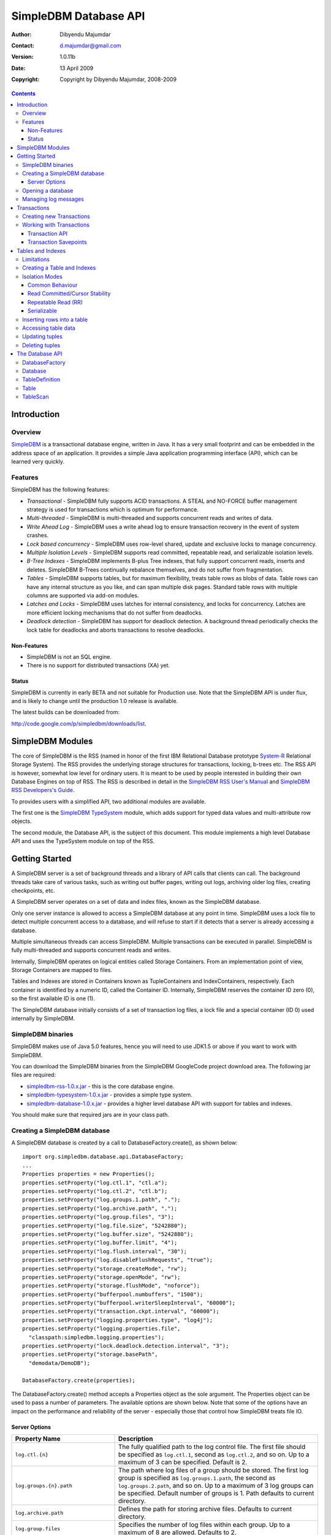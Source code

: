 .. -*- coding: utf-8 -*-

======================
SimpleDBM Database API
======================

:Author: Dibyendu Majumdar
:Contact: d.majumdar@gmail.com
:Version: 1.0.11b
:Date: 13 April 2009
:Copyright: Copyright by Dibyendu Majumdar, 2008-2009

.. contents::

------------
Introduction
------------

Overview
========

SimpleDBM_ is a transactional database engine, written in Java. It has a
very small footprint and can be embedded in the address space of an
application. It provides a simple Java application programming interface (API), 
which can be learned very quickly.

.. _SimpleDBM: http://www.simpledbm.org

Features
========

SimpleDBM has the following features:

- *Transactional* - SimpleDBM fully supports ACID transactions. A STEAL and NO-FORCE buffer management strategy is used for transactions which is optimum for performance.
- *Multi-threaded* - SimpleDBM is multi-threaded and supports concurrent reads and writes of data.
- *Write Ahead Log* - SimpleDBM uses a write ahead log to ensure transaction recovery in the event of system crashes.
- *Lock based concurrency* - SimpleDBM uses row-level shared, update and exclusive locks to manage concurrency. 
- *Multiple Isolation Levels* - SimpleDBM supports read committed, repeatable read, and serializable isolation levels.
- *B-Tree Indexes* - SimpleDBM implements B-plus Tree indexes, that fully support concurrent reads, inserts and deletes. SimpleDBM B-Trees continually rebalance themselves, and do not suffer from fragmentation.
- *Tables* - SimpleDBM supports tables, but for maximum flexibility, treats table rows as blobs of data. Table rows can have any internal structure as you like, and can span multiple disk pages. Standard table rows with multiple columns are supported via add-on modules.
- *Latches and Locks* - SimpleDBM uses latches for internal consistency, and locks for concurrency. Latches are more efficient locking mechanisms that do not suffer from deadlocks.
- *Deadlock detection* - SimpleDBM has support for deadlock detection. A background thread periodically checks the lock table for deadlocks and aborts transactions to resolve deadlocks.

Non-Features
------------
- SimpleDBM is not an SQL engine. 
- There is no support for distributed transactions (XA) yet.

Status
------

SimpleDBM is currently in early BETA and not suitable for Production use. 
Note that the SimpleDBM API is under flux, and is likely to change until 
the production 1.0 release is available. 

The latest builds can be downloaded from:

http://code.google.com/p/simpledbm/downloads/list.

-----------------
SimpleDBM Modules
-----------------

The core of SimpleDBM is the RSS (named in honor of the
first IBM Relational Database prototype `System-R <http://www.mcjones.org/System_R/>`_ Relational Storage
System). The RSS provides the underlying storage structures for
transactions, locking, b-trees etc. The RSS API is however, somewhat
low level for ordinary users. It is meant to be used by people interested
in building their own Database Engines on top of RSS. The RSS is described in 
detail in the `SimpleDBM RSS User's Manual <http://simpledbm.googlecode.com/files/rss-usermanual-1.0.12.pdf>`_ and 
`SimpleDBM RSS Developers's Guide <http://simpledbm.googlecode.com/files/rss-developerguide-1.0.12.pdf>`_.

To provides users with a simplified API, two additional modules are
available. 

The first one is the `SimpleDBM TypeSystem <http://simpledbm.googlecode.com/files/typesystem-1.0.8.pdf>`_ module, which adds support
for typed data values and multi-attribute row objects.

The second module, the Database API, is the subject of this document.
This module implements a high level Database API and uses the 
TypeSystem module on top of the RSS.

---------------
Getting Started
---------------

A SimpleDBM server is a set of background threads and a library of API
calls that clients can call. The background threads take care of
various tasks, such as writing out buffer pages, writing out logs,
archiving older log files, creating checkpoints, etc.

A SimpleDBM server operates on a set of data and index files, known as
the SimpleDBM database.

Only one server instance is allowed to access a SimpleDBM database at
any point in time. SimpleDBM uses a lock file to detect multiple
concurrent access to a database, and will refuse to start if it
detects that a server is already accessing a database.

Multiple simultaneous threads can access SimpleDBM. Multiple transactions
can be executed in parallel. SimpleDBM is fully multi-threaded and
supports concurrent reads and writes.

Internally, SimpleDBM operates on logical entities called Storage
Containers. From an implementation point of view, Storage Containers
are mapped to files. 

Tables and Indexes are stored in Containers known as TupleContainers
and IndexContainers, respectively. Each container is identified by a
numeric ID, called the Container ID. Internally, SimpleDBM reserves the
container ID zero (0), so the first available ID is one (1).

The SimpleDBM database initially consists of a set of transaction log
files, a lock file and a special container (ID 0) used internally by
SimpleDBM.

SimpleDBM binaries
==================
SimpleDBM makes use of Java 5.0 features, hence you will need to use JDK1.5
or above if you want to work with SimpleDBM.

You can download the SimpleDBM binaries from the SimpleDBM GoogleCode
project download area. The following jar files are required:

* `simpledbm-rss-1.0.x.jar <http://simpledbm.googlecode.com/files/>`_ - this is the core database engine.
* `simpledbm-typesystem-1.0.x.jar <http://simpledbm.googlecode.com/files/>`_ - provides a simple type system.
* `simpledbm-database-1.0.x.jar <http://simpledbm.googlecode.com/files/>`_ - provides a higher level database API with support for tables and indexes. 

You should make sure that required jars are in your class path.

Creating a SimpleDBM database
=============================

A SimpleDBM database is created by a call to DatabaseFactory.create(), 
as shown below: ::

  import org.simpledbm.database.api.DatabaseFactory;
  ...  
  Properties properties = new Properties();
  properties.setProperty("log.ctl.1", "ctl.a");
  properties.setProperty("log.ctl.2", "ctl.b");
  properties.setProperty("log.groups.1.path", ".");
  properties.setProperty("log.archive.path", ".");
  properties.setProperty("log.group.files", "3");
  properties.setProperty("log.file.size", "5242880");
  properties.setProperty("log.buffer.size", "5242880");
  properties.setProperty("log.buffer.limit", "4");
  properties.setProperty("log.flush.interval", "30");
  properties.setProperty("log.disableFlushRequests", "true");
  properties.setProperty("storage.createMode", "rw");
  properties.setProperty("storage.openMode", "rw");
  properties.setProperty("storage.flushMode", "noforce");
  properties.setProperty("bufferpool.numbuffers", "1500");
  properties.setProperty("bufferpool.writerSleepInterval", "60000");
  properties.setProperty("transaction.ckpt.interval", "60000");
  properties.setProperty("logging.properties.type", "log4j");
  properties.setProperty("logging.properties.file",
    "classpath:simpledbm.logging.properties");
  properties.setProperty("lock.deadlock.detection.interval", "3");
  properties.setProperty("storage.basePath", 
    "demodata/DemoDB");
  
  DatabaseFactory.create(properties);

The DatabaseFactory.create() method accepts a Properties object as
the sole argument. The Properties object can be used to pass a
number of parameters. The available options are shown below. Note that
some of the options have an impact on the performance and reliability
of the server - especially those that control how SimpleDBM treats
file IO. 

Server Options
--------------

+-------------------------------------+------------------------------------------------------------+
| Property Name                       | Description                                                |
+=====================================+============================================================+
| ``log.ctl.{n}``                     | The fully qualified path to the                            |
|                                     | log control file. The first file should be specified as    |
|                                     | ``log.ctl.1``, second as ``log.ctl.2``, and so on. Up to a |
|                                     | maximum of 3 can be specified. Default is 2.               |
+-------------------------------------+------------------------------------------------------------+
| ``log.groups.{n}.path``             | The path where log files of a group should be stored.      |
|                                     | The first log group is specified as ``log.groups.1.path``, |
|                                     | the second as ``log.groups.2.path``,                       |
|                                     | and so on. Up to a maximum of 3 log groups can be          |
|                                     | specified. Default number of groups is 1. Path defaults    |
|                                     | to current directory.                                      |
+-------------------------------------+------------------------------------------------------------+
| ``log.archive.path``                | Defines the path for storing archive files. Defaults to    | 
|                                     | current directory.                                         |
+-------------------------------------+------------------------------------------------------------+
| ``log.group.files``                 | Specifies the number of log files within each group.       |
|                                     | Up to a maximum of 8 are allowed. Defaults to 2.           |
+-------------------------------------+------------------------------------------------------------+
| ``log.file.size``                   | Specifies the size of each log file in                     |
|                                     | bytes. Default is 2 KB.                                    |
+-------------------------------------+------------------------------------------------------------+
| ``log.buffer.size``                 | Specifies the size of the log buffer                       |
|                                     | in bytes. Default is 2 KB.                                 |
+-------------------------------------+------------------------------------------------------------+
| ``log.buffer.limit``                | Sets a limit on the maximum number of                      |
|                                     | log buffers that can be allocated. Default is 10 *         |
|                                     | log.group.files.                                           |
+-------------------------------------+------------------------------------------------------------+
| ``log.flush.interval``              | Sets the interval (in seconds)                             |
|                                     | between log flushes. Default is 6 seconds.                 |
+-------------------------------------+------------------------------------------------------------+
| ``log.disableFlushRequests``        | Boolean value, if set, disables                            |
|                                     | log flushes requested explicitly by the Buffer Manager     |
|                                     | or Transaction Manager. Log flushes still occur during     |
|                                     | checkpoints and log switches. By reducing the log flushes, |
|                                     | performance is improved, but transactions may not be       |
|                                     | durable. Only those transactions will survive a system     | 
|                                     | crash that have all their log records on disk.             |
+-------------------------------------+------------------------------------------------------------+
| ``storage.basePath``                | Defines the base location of the                           |
|                                     | SimpleDBM database. All files and directories are created  |
|                                     | relative to this location.                                 |
+-------------------------------------+------------------------------------------------------------+
| ``storage.createMode``              | Defines mode in which files will be                        |
|                                     | created. Default is ``"rws"``.                             |
+-------------------------------------+------------------------------------------------------------+
| ``storage.openMode``                | Defines mode in which files will be                        |
|                                     | opened. Default is ``"rws"``.                              |
+-------------------------------------+------------------------------------------------------------+
| ``storage.flushMode``               | Defines mode in which files will be flushed. Possible      |
|                                     | values are noforce, force.true (default), and force.false  |
+-------------------------------------+------------------------------------------------------------+
| ``bufferpool.numbuffers``           | Sets the number of buffers to be created in                |
|                                     | the Buffer Pool.                                           |
+-------------------------------------+------------------------------------------------------------+
| ``bufferpool.writerSleepInterval``  | Sets the interval in milliseconds between each run of      |
|                                     | the BufferWriter. Note that BufferWriter may run earlier   |
|                                     | than the specified interval if the pool runs out of        |
|                                     | buffers, and a new page has to be read in. In such cases,  |
|                                     | the Buffer Writer may be manually triggered to clean out   |
|                                     | buffers.                                                   |
+-------------------------------------+------------------------------------------------------------+
| ``lock.deadlock.detection.interval``| Sets the interval in seconds between deadlock scans.       |
+-------------------------------------+------------------------------------------------------------+
| ``logging.properties.file``         | Specifies the name of logging properties file. Precede     |
|                                     | ``classpath:`` if you want SimpleDBM to search for this    |
|                                     | file in the classpath.                                     |
+-------------------------------------+------------------------------------------------------------+
| ``logging.properties.type``         | Specify ``"log4j"`` if you want to SimpleDBM to use Log4J  |
|                                     | for generating log messages.                               |
+-------------------------------------+------------------------------------------------------------+
| ``transaction.lock.timeout``        | Specifies the default lock timeout value in seconds.       |
|                                     | Default is 60 seconds.                                     |
+-------------------------------------+------------------------------------------------------------+
| ``transaction.ckpt.interval``       | Specifies the interval between checkpoints in milliseconds.|
|                                     | Default is 15000 milliseconds (15 secs).                   |
+-------------------------------------+------------------------------------------------------------+

The DatabaseFactory.create() call will overwrite any existing database
in the specified storage path, so it must be called only when you know
for sure that you want to create a database.

Opening a database
==================

Once a database has been created, it can be opened by creating an
instance of Database, and starting it. The same properties that were
supplied while creating the database, can be supplied when starting it.

Here is a code snippet that shows how this is done: ::

  Properties properties = new Properties();
  properties.setProperty("log.ctl.1", "ctl.a");
  properties.setProperty("log.ctl.2", "ctl.b");
  properties.setProperty("log.groups.1.path", ".");
  properties.setProperty("log.archive.path", ".");
  properties.setProperty("log.group.files", "3");
  properties.setProperty("log.file.size", "5242880");
  properties.setProperty("log.buffer.size", "5242880");
  properties.setProperty("log.buffer.limit", "4");
  properties.setProperty("log.flush.interval", "30");
  properties.setProperty("log.disableFlushRequests", "true");
  properties.setProperty("storage.createMode", "rw");
  properties.setProperty("storage.openMode", "rw");
  properties.setProperty("storage.flushMode", "noforce");
  properties.setProperty("bufferpool.numbuffers", "1500");
  properties.setProperty("bufferpool.writerSleepInterval", "60000");
  properties.setProperty("transaction.ckpt.interval", "60000");
  properties.setProperty("logging.properties.type", "log4j");
  properties.setProperty("logging.properties.file",
    "classpath:simpledbm.logging.properties");
  properties.setProperty("lock.deadlock.detection.interval", "3");
  properties.setProperty("storage.basePath", 
    "demodata/DemoDB");
    
  Database db = DatabaseFactory.getDatabase(properties);
  db.start();  
  try {
    // do some work
  }
  finally {
    db.shutdown();
  }

Some points to bear in mind when starting SimpleDBM databases:

1. Make sure that you invoke ``shutdown()`` eventually to ensure proper
   shutdown of the database.
2. Database startup/shutdown is relatively expensive, so do it only
   once during the life-cycle of your application.
3. A Database object can be used only once - after calling
   ``shutdown()``, it is an error to do any operation with the database
   object. Create a new database object if you want to start the
   database again.

Managing log messages
=====================

SimpleDBM has support for JDK 1.4 style logging as well as
Log4J logging. By default, if Log4J library is available on the
classpath, SimpleDBM will use it. Otherwise, JDK 1.4 util.logging
package is used.

You can specify the type of logging to be used using the
Server Property ``logging.properties.type``. If this is set to
"log4j", SimpleDBM will use Log4J logging. Any other value causes
SimpleDBM to use default JDK logging.

The configuration of the logging can be specified using a 
properties file. The name and location of the properties file
is specified using the Server property ``logging.properties.file``.
If the filename is prefixed with the string "classpath:", then
SimpleDBM will search for the properties file in the classpath. 
Otherwise, the filename is searched for in the current filesystem.

A sample logging properties file is shown below. Note that this
sample contains both JDK style and Log4J style configuration.::

 ############################################################
 #  	JDK 1.4 Logging
 ############################################################
 handlers= java.util.logging.FileHandler, java.util.logging.ConsoleHandler
 .level= INFO

 java.util.logging.FileHandler.pattern = simpledbm.log.%g
 java.util.logging.FileHandler.limit = 50000
 java.util.logging.FileHandler.count = 1
 java.util.logging.FileHandler.formatter = java.util.logging.SimpleFormatter
 java.util.logging.FileHandler.level = ALL

 java.util.logging.ConsoleHandler.formatter = java.util.logging.SimpleFormatter
 java.util.logging.ConsoleHandler.level = ALL

 org.simpledbm.registry.level = INFO
 org.simpledbm.bufmgr.level = INFO
 org.simpledbm.indexmgr.level = INFO
 org.simpledbm.storagemgr.level = INFO
 org.simpledbm.walogmgr.level = INFO
 org.simpledbm.lockmgr.level = INFO
 org.simpledbm.freespacemgr.level = INFO
 org.simpledbm.slotpagemgr.level = INFO
 org.simpledbm.transactionmgr.level = INFO
 org.simpledbm.tuplemgr.level = INFO
 org.simpledbm.latchmgr.level = INFO
 org.simpledbm.pagemgr.level = INFO
 org.simpledbm.rss.util.level = INFO
 org.simpledbm.util.level = INFO
 org.simpledbm.server.level = INFO
 org.simpledbm.trace.level = INFO
 org.simpledbm.database.level = INFO

 # Default Log4J configuration

 # Console appender
 log4j.appender.A1=org.apache.log4j.ConsoleAppender
 log4j.appender.A1.layout=org.apache.log4j.PatternLayout
 log4j.appender.A1.layout.ConversionPattern=%d [%t] %p %c %m%n

 # File Appender
 log4j.appender.A2=org.apache.log4j.RollingFileAppender
 log4j.appender.A2.MaxFileSize=10MB
 log4j.appender.A2.MaxBackupIndex=1
 log4j.appender.A2.File=simpledbm.log
 log4j.appender.A2.layout=org.apache.log4j.PatternLayout
 log4j.appender.A2.layout.ConversionPattern=%d [%t] %p %c %m%n

 # Root logger set to DEBUG using the A1 and A2 appenders defined above.
 log4j.rootLogger=DEBUG, A1, A2

 # Various loggers
 log4j.logger.org.simpledbm.registry=INFO
 log4j.logger.org.simpledbm.bufmgr=INFO
 log4j.logger.org.simpledbm.indexmgr=INFO
 log4j.logger.org.simpledbm.storagemgr=INFO
 log4j.logger.org.simpledbm.walogmgr=INFO
 log4j.logger.org.simpledbm.lockmgr=INFO
 log4j.logger.org.simpledbm.freespacemgr=INFO
 log4j.logger.org.simpledbm.slotpagemgr=INFO
 log4j.logger.org.simpledbm.transactionmgr=INFO
 log4j.logger.org.simpledbm.tuplemgr=INFO
 log4j.logger.org.simpledbm.latchmgr=INFO
 log4j.logger.org.simpledbm.pagemgr=INFO
 log4j.logger.org.simpledbm.rss.util=INFO
 log4j.logger.org.simpledbm.util=INFO
 log4j.logger.org.simpledbm.server=INFO
 log4j.logger.org.simpledbm.trace=INFO
 log4j.logger.org.simpledbm.database=INFO

By default, SimpleDBM looks for a logging properties file named
"simpledbm.logging.properties".

------------
Transactions
------------

Most SimpleDBM operations take place in the context of a Transaction.
Following are the main API calls for managing transactions.

Creating new Transactions
=========================

To start a new Transaction, invoke the ``Database.startTransaction()`` method as
shown below. You must supply an ``IsolationMode``, try
``READ_COMMITTED`` to start with.::

 import org.simpledbm.database.api.Database;
 import org.simpledbm.rss.api.tx.IsolationMode;
 import org.simpledbm.rss.api.tx.Transaction;

 Database database = ...;

 // Start a new Transaction
 Transaction trx = database.startTransaction(IsolationMode.READ_COMMITTED);

Isolation Modes are discussed in more detail in `Isolation Modes`_.

Working with Transactions
=========================

Transaction API
---------------

The Transaction interface provides the following methods for clients
to invoke: ::

 public interface Transaction {
 	
   /**
    * Creates a transaction savepoint.
    */
   public Savepoint createSavepoint(boolean saveCursors);
 
   /**
    * Commits the transaction. All locks held by the
    * transaction are released.
    */
   public void commit();	
 
   /**
    * Rolls back a transaction upto a savepoint. Locks acquired
    * since the Savepoint are released. PostCommitActions queued
    * after the Savepoint was created are discarded.
    */
   public void rollback(Savepoint sp);	
 
   /**
    * Aborts the transaction, undoing all changes and releasing 
    * locks.
    */
   public void abort();
 
 }

A transaction must always be either committed or aborted. Failure to
do so will lead to resource leaks, such as locks, which will not be
released.  The correct way to work with transactions is shown below: ::

 // Start a new Transaction
 Transaction trx = database.startTransaction(IsolationMode.READ_COMMITTED);
 boolean success = false;
 try {
   // do some work and if this is completed succesfully ...
   // set success to true.
   doSomething();
   success = true;
 }
 finally {
   if (success) {
     trx.commit();
   }
   else {
     trx.abort();
   }
 }

Transaction Savepoints
----------------------

You can create transaction savepoints at any point in time.  When you
create a savepoint, you need to decide whether the scans associated
with the transaction should save their state so that in the event of
a rollback, they can be restored to the state they were in at
the time of the savepoint. This is important if you intend to use the
scans after you have performed a rollback to savepoint.

Bear in mind that in certain IsolationModes, locks are released as the
scan cursor moves, When using such an IsolationMode, rollback to a
Savepoint can fail if after the rollback, the scan cursor cannot be
positioned on a suitable location, for example, if a deadlock occurs when
it attempts to reacquire lock on the previous location. Also, in case
the location itself is no longer valid, perhaps due to a delete
operation by some other transaction, then the scan may position itself
on the next available location.

If you are preserving cursor state during savepoints, be prepared that
in certain IsolationModes, a rollback may fail due to locking, or the
scan may not be able to reposition itself on exactly the same
location.

*Note that the cursor restore functionality has not been tested 
thoroughly in the current release of SimpleDBM.*

------------------
Tables and Indexes
------------------

SimpleDBM provides support for tables with variable length rows. Tables
can have associated BTree indexes. In this section we shall see how to create
new tables and indexes and how to use them.

Limitations
===========

SimpleDBM supports creating tables and indexes but there are some limitations
at present that you need to be aware of.

* All indexes required for the table must be defined at the time of table
  creation. At present you cannot add an index at a later
  stage.

* Tables and indexes cannot be dropped once created. Support for dropping
  tables and indexes will be added in a future release of SimpleDBM.
  
* Table structures are limited in the type of columns you can have. At
  present Varchar, Varbinary, DateTime, Number, Integer and Long 
  types are supported. More data types will be available in a future 
  release of SimpleDBM.
  
* Null columns cannot be indexed.

* There is no support for referential integrity constraints or any other
  type of constraint. Therefore you need to enforce any such requirement in
  your application logic.
  
* Generally speaking, table rows can be large, but be aware that large rows
  are split across multiple database pages. The SimpleDBM page size is 8K.

* An Index key must be limited in size to about 1K in storage space.

Creating a Table and Indexes
============================

You start by creating the table's row definition, which consists of an array of
``TypeDescriptor`` objects. Each element of the array represents a column definition
for the table.

You use the ``TypeFactory`` interface for creating the ``TypeDescriptor`` objects as
shown below.::

  Database db = ...;
  TypeFactory ff = db.getTypeFactory();
  TypeDescriptor employee_rowtype[] = { 
    ff.getIntegerType(), /* primary key */
    ff.getVarcharType(20), /* name */
    ff.getVarcharType(20), /* surname */
    ff.getVarcharType(20), /* city */
    ff.getVarcharType(45), /* email address */
    ff.getDateTimeType(), /* date of birth */
    ff.getNumberType(2) /* salary */
  };
  
The next step is to create a ``TableDefinition`` object by calling the 
``Database.newTableDefinition()`` method.::

  TableDefinition tableDefinition = db.newTableDefinition("employee.dat", 1,
    employee_rowtype);

The ``newTableDefinition()`` method takes 3 arguments:

1. The name of the table container.
2. The ID for the table container. IDs start at 1, and must be unique.
3. The ``TypeDescriptor array`` that you created before.

Now you can add indexes by invoking the ``addIndex()`` method provided
by the ``TableDefinition`` interface.::
			
  tableDefinition.addIndex(2, "employee1.idx", new int[] { 0 }, true, true);
  tableDefinition.addIndex(3, "employee2.idx", new int[] { 2, 1 }, false,
    false);
  tableDefinition.addIndex(4, "employee3.idx", new int[] { 5 }, false, false);
  tableDefinition.addIndex(5, "employee4.idx", new int[] { 6 }, false, false);

Above example shows four indexes being created.

The ``addIndex()`` method takes following arguments.

1. The ID of the index container. Must be unique, and different from the table
   container ID.
2. The name of the index container.
3. An array of integers. Each element of the array must refer to a table
   column by position. The table column positions start at zero. Therefore the
   array { 2, 1 } refers to 3rd column, and 2nd column of the table.
4. The next argument is a boolean value to indicate whether the index is the primary
   index. The first index must always be the primary index.
5. The next argument is also a boolean value to indicate whether duplicate
   values are allowed in the index. If set, this makes the index unique, which
   prevents duplicates. The primary index must always be unique.

Now that you have a fully initialized ``TableDefinition`` object, you can
proceed to create the table and indexes by invoking the ``createTable()`` 
method provided by the Database interface.::

  db.createTable(tableDefinition);
  
Tables are created in their own transactions, and you have no access
to such transactions.

It is important to bear in mind that all container names must be unique.
Think of the container name as the file name. Also, the container IDs are
used by SimpleDBM to identify each container uniqely. As explained before, 
SimpleDBM internally uses a special container with ID=0. Any tables and 
indexes you create must have container IDs >= 1, and you must ensure that 
these are unique. 

Isolation Modes
===============

Before describing how to access table data using scans, it is necessary to
describe the various lock isolation modes supported by SimpleDBM.

Common Behaviour
----------------

Following behaviour is common across all lock isolation modes.

1. All locking is on Row Locations (rowids) only. The SimpleDBM Rowid is
   called a TupleId.
2. When a row is inserted or deleted, its rowid is first
   locked in EXCLUSIVE mode, the row is inserted or deleted from data
   page, and only after that, indexes are modified.
3. Updates to indexed columns are treated as key deletes followed
   by key inserts. The updated row is locked in EXCLUSIVE mode before
   indexes are modified.
4. When fetching, the index is looked up first, which causes a
   SHARED or UPDATE mode lock to be placed on the row, before the data
   pages are accessed.

Read Committed/Cursor Stability
-------------------------------

During scans, the rowid is locked in SHARED or UPDATE mode
while the cursor is positioned on the key. The lock on current
rowid is released before the cursor moves to the next key.

For most use cases, this is the recommended isolation mode as
it provides the best concurrency.

Repeatable Read (RR)
--------------------

SHARED mode locks obtained on rowids during scans are retained until
the transaction completes. UPDATE mode locks are downgraded to SHARED mode when
the cursor moves.

Serializable
------------

Same as Repeatable Read, with additional locking (next key) during
scans to prevent phantom reads.

Inserting rows into a table
===========================

To insert a row into a table, following steps are needed.

Obtain a transaction context in which to perform the insert.::

  Transaction trx = db.startTransaction(IsolationMode.READ_COMMITTED);
  boolean okay = false;
  try {

Get the ``Table`` object associated with the table. Tables are 
identified by their container Ids.::

    int containerId = 1;
    Table table = db.getTable(trx, containerId);
    
Create a blank row. It is best to create
new row objects rather than reusing existing objects.::    
    
    Row tableRow = table.getRow();
  
You can assign values to the columns as shown below.::

    tableRow.setInt(0, i);
    tableRow.setString(1, "Joe");
    tableRow.setString(2, "Blogg");
    tableRow.setDate(5, getDOB(1930, 12, 31));
    tableRow.setString(6, "500.00");

Any columns you do not assign a value will be set to null automatically.
The final step is to insert the row and commit the transaction.::

    table.addRow(trx, tableRow);
    okay = true;
  } finally {
    if (okay) {
      trx.commit();
    } else {
      trx.abort();
    }
  }

Accessing table data
====================

In order to read table data, you must open a scan. A scan is a mechanism
for accessing table rows one by one. Scans are ordered using indexes.

Opening an TableScan requires you to specify a starting row.
If you want to start from the beginning, then you may specify ``null``
as the starting row. The values from the starting row are used 
to perform an index search, and the scan begins from the first row
greater or equal to the values in the starting row.

In SimpleDBM, scans do not have a stop value. Instead, a scan 
starts fetching data from the first row that is greater or equal to the 
supplied starting row. You must determine whether the fetched key satisfies
the search criteria or not. If the fetched key no longer meets the search
criteria, you should call ``fetchCompleted()`` with a ``false`` value, 
indicating that there is no need to fetch any more keys. This then causes 
the scan to reach logical ``EOF``.

The code snippet below shows a table scan that is used to count the
number of rows in the table.:: 

  Transaction trx = db.startTransaction(IsolationMode.READ_COMMITTED);
  boolean okay = false;
  int count = 0;
  try {
    Table table = db.getTable(trx, 1);
    /* open a scan with null starting row */
    /* scan will use index 0 - ie - first index */
    TableScan scan = table.openScan(trx, 0, null, false);
    try {
      while (scan.fetchNext()) {
        scan.fetchCompleted(true);
        count++;
      }
    } finally {
      scan.close();
    }
    okay = true;
  } finally {
    if (okay) {
      trx.commit();
    } else {
      trx.abort();
    }
  }

The following points are worth noting.

1. The ``openScan()`` method takes an index identifier as the second argument.
   The scan is ordered by the index. Indexes are identified
   by the order in which they were associated with the table, 
   therefore, the first index is 0, the second is 1,
   and so on. Note that the index number is not the container ID for the index.
2. The third argument is the starting row for the scan. If ``null`` is specified,
   as in the example above, then the scan will start from logical negative
   infinity, ie, from the first row (as per selected index) in the table.
3. The scan must be closed in a finally block to ensure proper cleanup of 
   resources.

Updating tuples
===============

In order to update a row, you must first set the RowId using a
scan. Typically, if you intend to update the tuple, you should open the
scan in UPDATE mode. This is done by supplying a boolean true as the
fourth argument to ``openScan()`` method.

Here is an example of an update. The table is scanned from first row
to last and three of the columns are updated in all the rows.::

  Transaction trx = db.startTransaction(IsolationMode.READ_COMMITTED);
  boolean okay = false;
  try {
    Table table = db.getTable(trx, 1);
    /* start an update mode scan */
    TableScan scan = table.openScan(trx, 0, null, true);
    try {
      while (scan.fetchNext()) {
        Row tr = scan.getCurrentRow();
        tr.setString(3, "London");
        tr.setString(4, tr.getString(1) + "." + tr.getString(2) + "@gmail.com");
        tr.setInt(6, 50000);
        scan.updateCurrentRow(tr);
        scan.fetchCompleted(true);
      }
    } finally {
      scan.close();
    }
    okay = true;
  } finally {
    if (okay) {
      trx.commit();
    } else {
      trx.abort();
    }
  }

The following points are worth noting:

1. If you update the columns that form part of the index that
   is performing the scan, then the results may be unexpected.
   As the data is updated it may alter the scan ordering.
2. The update mode scan places UPDATE locks on rows as these
   are accessed. When the row is updated, the lock is promoted
   to EXCLUSIVE mode. If you skip the row without updating it,
   the lock is either released (READ_COMMITTED) or downgraded
   (in other lock modes) to SHARED lock.
 
Deleting tuples
===============
 
Start a table scan in UPDATE mode, if you intend to delete rows
during the scan. Row deletes are performed in a similar way as 
row updates, except that ``TableScan.deleteRow()`` is invoked on the 
current row. 

----------------
The Database API
----------------

DatabaseFactory
===============

::

  /**
   * The DatabaseFactory class is responsible for creating and obtaining 
   * instances of Databases.
   */
  public class DatabaseFactory {
	
	/**
	 * Creates a new SimpleDBM database based upon supplied properties.
	 * For details of available properties, please refer to the SimpleDBM 
	 * User Manual.
	 */
	public static void create(Properties properties);
	
	/**
	 * Obtains a database instance for an existing database.
	 */
	public static Database getDatabase(Properties properties);

  }

Database
========

::

  /**
   * A SimpleDBM Database is a collection of Tables. The Database runs as 
   * an embedded server, and provides an API for creating and 
   * maintaining tables.
   * A Database is created using DatabaseFactory.create(). An
   * existing Database can be instantiated using 
   * DatabaseFactory.getDatabase().
   */
  public interface Database {

	/**
	 * Constructs a new TableDefinition object. A TableDefinition object 
	 * is used when creating new tables.
	 * 
	 * @param name Name of the table
	 * @param containerId ID of the container that will hold the table data
	 * @param rowType A row type definition. 
	 * @return A TableDefinition object.
	 */
	public abstract TableDefinition newTableDefinition(String name,
			int containerId, TypeDescriptor[] rowType);

	/**
	 * Gets the table definition associated with the specified container ID.
	 * 
	 * @param containerId Id of the container
	 * @return TableDefinition
	 */
	public abstract TableDefinition getTableDefinition(int containerId);

	/**
	 * Starts the database instance.
	 */
	public abstract void start();

	/**
	 * Shuts down the database instance.
	 */
	public abstract void shutdown();

	/**
	 * Gets the SimpleDBM RSS Server object that is managing this database.
	 * @return SimpleDBM RSS Server object.
	 */
	public abstract Server getServer();

	/**
	 * Starts a new Transaction
	 */
	public abstract Transaction startTransaction(IsolationMode isolationMode);
	
	/**
	 * Returns the TypeFactory instance associated with this database.
	 * The TypeFactory object can be used to create TypeDescriptors 
	 * for various types that can become columns in a row.
	 */
	public abstract TypeFactory getTypeFactory();

	/**
	 * Returns the RowFactory instance associated with this database.
	 * The RowFactory is used to generate rows.
	 */
	public abstract RowFactory getRowFactory();

	/**
	 * Creates a Table and associated indexes using the information 
	 * in the supplied TableDefinition object. Note that the table 
	 * must have a primary index defined.
	 * The table creation is performed in a standalone transaction.
	 */
	public abstract void createTable(TableDefinition tableDefinition);
	
	/**
	 * Gets the table associated with the specified container ID.
	 * 
	 * @param trx Transaction context
	 * @param containerId Id of the container
	 * @return Table
	 */
	public abstract Table getTable(Transaction trx, int containerId);
  } 
 
TableDefinition
===============

::

  /**
   * A TableDefinition holds information about a table, such as its name, 
   * container ID, types and number of columns, etc..
   */
  public interface TableDefinition extends Storable {

	/**
	 * Adds an Index to the table definition. Only one primay index 
	 * is allowed.
	 * 
	 * @param containerId Container ID for the new index. 
	 * @param name Name of the Index Container
	 * @param columns Array of Column identifiers - columns to be indexed
	 * @param primary A boolean flag indicating that this is 
	 *                the primary index or not
	 * @param unique A boolean flag indicating whether the index 
	 *               should allow only unique values
	 */
	public abstract void addIndex(int containerId, String name, int[] columns,
			boolean primary, boolean unique);

	/**
	 * Gets the Container ID associated with the table.
	 */
	public abstract int getContainerId();

	/**
	 * Returns the Table's container name.
	 */
	public abstract String getName();

	/**
	 * Constructs an empty row for the table.
	 * @return Row
	 */
	public abstract Row getRow();

	/**
	 * Returns the number of indexes associated with the table.
	 */
    public abstract int getNumberOfIndexes();
	
	/**
	 * Constructs an row for the specified Index. Appropriate columns 
	 * from the table are copied into the Index row.
	 *  
	 * @param index The Index for which the row is to be constructed
	 * @param tableRow The table row
	 * @return An initialized Index Row
	 */
	public abstract Row getIndexRow(int indexNo, Row tableRow);
  }

Table
=====

::

  /**
   * A Table is a collection of rows. Each row is made up of 
   * columns (fields). A table must have a primary key defined 
   * which uniquely identifies each row in the
   * table.
   * <p>
   * A Table is created by Database.createTable().
   * Once created, the Table object can be accessed by calling 
   * Database.getTable() method. 
   */
  public interface Table {

	/**
	 * Adds a row to the table. The primary key of the row must 
	 * be unique and different from all other rows in the table.
	 * 
	 * @param trx The Transaction managing this row insert  
	 * @param tableRow The row to be inserted
	 * @return Location of the new row
	 */
	public abstract Location addRow(Transaction trx, Row tableRow);

	/**
	 * Updates the supplied row in the table. Note that the row to be
	 * updated is identified by its primary key.
	 * 
	 * @param trx The Transaction managing this update
	 * @param tableRow The row to be updated.
	 */
	public abstract void updateRow(Transaction trx, Row tableRow);

	/**
	 * Deletes the supplied row from the table. Note that the row to be
	 * deleted is identified by its primary key.
	 * 
	 * @param trx The Transaction managing this delete
	 * @param tableRow The row to be deleted.
	 */
	public abstract void deleteRow(Transaction trx, Row tableRow);
	
	/**
	 * Opens a Table Scan, which allows rows to be fetched from the Table,
	 * and updated.
	 * 
	 * @param trx Transaction managing the scan
	 * @param indexno The index to be used for the scan
	 * @param startRow The starting row of the scan
	 * @param forUpdate A boolean value indicating whether the scan will 
	 *                  be used to update rows
	 * @return A TableScan
	 */
	public abstract TableScan openScan(Transaction trx, int indexno,
			Row startRow, boolean forUpdate);
	
	/**
	 * Constructs an empty row for the table.
	 * @return Row
	 */
	public abstract Row getRow();

	/**
	 * Constructs an row for the specified Index. Appropriate columns from the
	 * table are copied into the Index row.
	 *  
	 * @param index The Index for which the row is to be constructed
	 * @param tableRow The table row
	 * @return An initialized Index Row
	 */
	public abstract Row getIndexRow(int index, Row tableRow);	
  }
  
TableScan
=========

::

  /**
   * A TableScan is an Iterator that allows clients to iterate through the
   * contents of a Table. The iteraion is always ordered through an Index.
   * The Transaction managing the iteration defines the Lock Isolation level.
   */
  public interface TableScan {

	/**
	 * Fetches the next row from the Table. The row to be fetched depends
	 * upon the current position of the scan, and the Index ordering of 
	 * the scan.
	 * @return A boolean value indicating success of EOF
	 */
	public abstract boolean fetchNext();

	/**
	 * Returns a copy of the current Row.
	 */
	public abstract Row getCurrentRow();

	/**
	 * Returns a copy of the current Index Row.
	 */
	public abstract Row getCurrentIndexRow();

	/**
	 * Notifies the scan that the fetch has been completed 
	 * and locks may be released (depending upon the 
	 * Isolation level).
	 * @param matched A boolean value that should be true 
	 *   if the row is part of the search criteria match result. 
	 *   If set to false, this indicates that no further 
	 *   fetches are required.
	 */
	public abstract void fetchCompleted(boolean matched);

	/**
	 * Closes the scan, releasing locks and other resources 
	 * acquired by the scan.
	 */
	public abstract void close();

	/**
	 * Updates the current row. 
	 */
	public abstract void updateCurrentRow(Row tableRow);

	/**
	 * Deletes the current row.
	 */
	public abstract void deleteRow();
  }